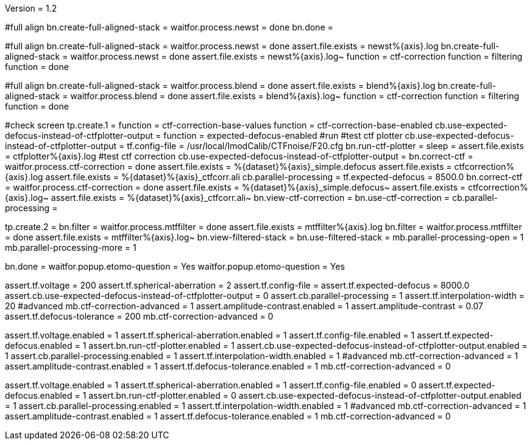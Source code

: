 Version = 1.2

[function = run]
#full align
bn.create-full-aligned-stack =
waitfor.process.newst = done
bn.done =

[function = test]
#full align
bn.create-full-aligned-stack =
waitfor.process.newst = done
assert.file.exists = newst%{axis}.log
bn.create-full-aligned-stack =
waitfor.process.newst = done
assert.file.exists = newst%{axis}.log~
function = ctf-correction
function = filtering
function = done

[function = montage]
#full align
bn.create-full-aligned-stack =
waitfor.process.blend = done
assert.file.exists = blend%{axis}.log
bn.create-full-aligned-stack =
waitfor.process.blend = done
assert.file.exists = blend%{axis}.log~
function = ctf-correction
function = filtering
function = done

[function = ctf-correction]
#check screen
tp.create.1 =
function = ctf-correction-base-values
function = ctf-correction-base-enabled
cb.use-expected-defocus-instead-of-ctfplotter-output =
function = expected-defocus-enabled
#run
#test ctf plotter
cb.use-expected-defocus-instead-of-ctfplotter-output =
tf.config-file = /usr/local/ImodCalib/CTFnoise/F20.cfg
bn.run-ctf-plotter =
sleep =
assert.file.exists = ctfplotter%{axis}.log
#test ctf correction
cb.use-expected-defocus-instead-of-ctfplotter-output =
bn.correct-ctf =
waitfor.process.ctf-correction = done
assert.file.exists = %{dataset}%{axis}_simple.defocus
assert.file.exists = ctfcorrection%{axis}.log
assert.file.exists = %{dataset}%{axis}_ctfcorr.ali
cb.parallel-processing =
tf.expected-defocus = 8500.0
bn.correct-ctf =
waitfor.process.ctf-correction = done
assert.file.exists = %{dataset}%{axis}_simple.defocus~
assert.file.exists = ctfcorrection%{axis}.log~
assert.file.exists = %{dataset}%{axis}_ctfcorr.ali~
bn.view-ctf-correction =
bn.use-ctf-correction =
cb.parallel-processing =

[function = filtering]
tp.create.2 = 
bn.filter =
waitfor.process.mtffilter = done
assert.file.exists = mtffilter%{axis}.log
bn.filter =
waitfor.process.mtffilter = done
assert.file.exists = mtffilter%{axis}.log~
bn.view-filtered-stack =
bn.use-filtered-stack =
mb.parallel-processing-open = 1
mb.parallel-processing-more = 1

[function = done]
bn.done =
waitfor.popup.etomo-question = Yes
waitfor.popup.etomo-question = Yes

[function = ctf-correction-base-values]
assert.tf.voltage = 200
assert.tf.spherical-aberration = 2
assert.tf.config-file =
assert.tf.expected-defocus = 8000.0
assert.cb.use-expected-defocus-instead-of-ctfplotter-output = 0
assert.cb.parallel-processing = 1
assert.tf.interpolation-width = 20
#advanced
mb.ctf-correction-advanced = 1
assert.amplitude-contrast.enabled = 1
assert.amplitude-contrast = 0.07
assert.tf.defocus-tolerance = 200
mb.ctf-correction-advanced = 0

[function = ctf-correction-base-enabled]
assert.tf.voltage.enabled = 1
assert.tf.spherical-aberration.enabled = 1
assert.tf.config-file.enabled = 1
assert.tf.expected-defocus.enabled = 1
assert.bn.run-ctf-plotter.enabled = 1
assert.cb.use-expected-defocus-instead-of-ctfplotter-output.enabled = 1
assert.cb.parallel-processing.enabled = 1
assert.tf.interpolation-width.enabled = 1
#advanced
mb.ctf-correction-advanced = 1
assert.amplitude-contrast.enabled = 1
assert.tf.defocus-tolerance.enabled = 1
mb.ctf-correction-advanced = 0

[function = expected-defocus-enabled]
assert.tf.voltage.enabled = 1
assert.tf.spherical-aberration.enabled = 1
assert.tf.config-file.enabled = 0
assert.tf.expected-defocus.enabled = 1
assert.bn.run-ctf-plotter.enabled = 0
assert.cb.use-expected-defocus-instead-of-ctfplotter-output.enabled = 1
assert.cb.parallel-processing.enabled = 1
assert.tf.interpolation-width.enabled = 1
#advanced
mb.ctf-correction-advanced = 1
assert.amplitude-contrast.enabled = 1
assert.tf.defocus-tolerance.enabled = 1
mb.ctf-correction-advanced = 0